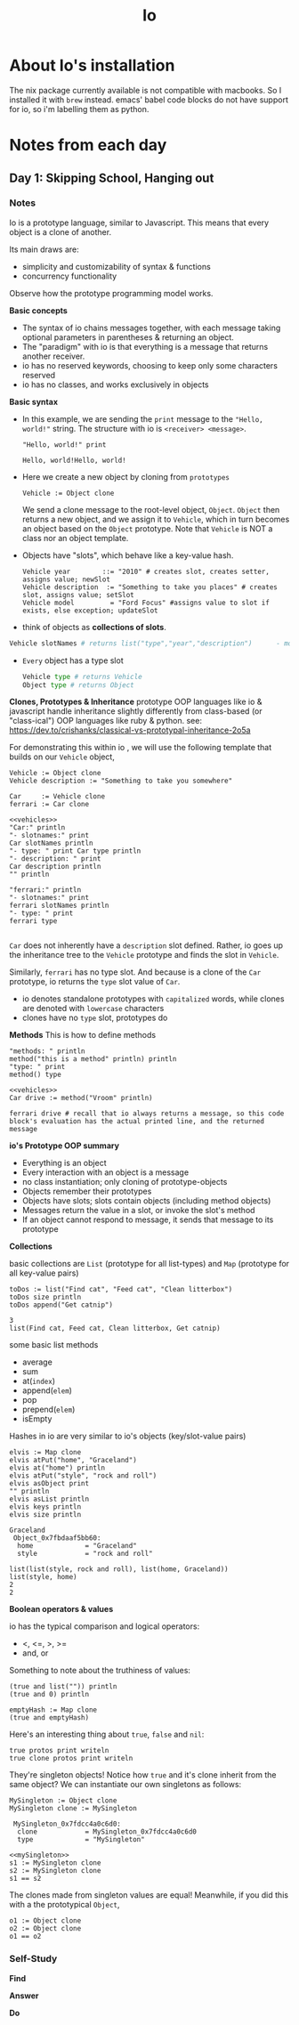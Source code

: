 #+TITLE: Io

* About Io's installation
The nix package currently available is not compatible with macbooks. So I installed it with =brew= instead.
emacs' babel code blocks do not have support for io, so i'm labelling them as python.


* Notes from each day
** Day 1: Skipping School, Hanging out
*** Notes
Io is a prototype language, similar to Javascript. This means that every object is a clone of another.

Its main draws are:
- simplicity and customizability of syntax & functions
- concurrency functionality

Observe how the prototype programming model works.

*Basic concepts*
- The syntax of io chains messages together, with each message taking optional parameters in parentheses & returning an object.
- The "paradigm" with io is that everything is a message that returns another receiver.
- io has no reserved keywords, choosing to keep only some characters reserved
- io has no classes, and works exclusively in objects


*Basic syntax*

- In this example, we are sending the =print= message to the ="Hello, world!"= string. The structure with io is =<receiver> <message>=.
  #+begin_src io
"Hello, world!" print
  #+end_src

  #+RESULTS:
  : Hello, world!Hello, world!

- Here we create a new object by cloning from =prototypes=
 #+begin_src io
Vehicle := Object clone
 #+end_src

 #+RESULTS:
 :  Vehicle_0x7fb2fc40a5b0:
 :   type             = "Vehicle"

   We send a clone message to the root-level object, =Object=. =Object= then returns a new object, and we assign it to =Vehicle=, which in turn becomes an object based on the =Object= prototype. Note that =Vehicle= is NOT a class nor an object template.

- Objects have "slots", which behave like a key-value hash.
  #+begin_src io
Vehicle year        ::= "2010" # creates slot, creates setter, assigns value; newSlot
Vehicle description  := "Something to take you places" # creates slot, assigns value; setSlot
Vehicle model         = "Ford Focus" #assigns value to slot if exists, else exception; updateSlot
  #+end_src


- think of objects as *collections of slots*.
#+begin_src python
Vehicle slotNames # returns list("type","year","description")      - model isn't here because the slot wasn't created when we used "="
#+end_src

- ~Every~ object has a type slot
  #+begin_src python
Vehicle type # returns Vehicle
Object type # returns Object
  #+end_src



*Clones, Prototypes & Inheritance*
prototype OOP languages like io & javascript handle inheritance slightly differently from class-based (or "class-ical") OOP languages like ruby & python.
see: https://dev.to/crishanks/classical-vs-prototypal-inheritance-2o5a

For demonstrating this within io , we will use the following template that builds on our =Vehicle= object,
#+NAME: vehicles
#+begin_src io
Vehicle := Object clone
Vehicle description := "Something to take you somewhere"

Car     := Vehicle clone
ferrari := Car clone
#+end_src

#+begin_src io :noweb strip-export
<<vehicles>>
"Car:" println
"- slotnames:" print
Car slotNames println
"- type: " print Car type println
"- description: " print
Car description println
"" println

"ferrari:" println
"- slotnames:" print
ferrari slotNames println
"- type: " print
ferrari type

#+end_src

#+RESULTS:
: Car:
: - slotnames:list(type)
: - type: Car
: - description: Something to take you somewhere
:
: ferrari:
: - slotnames:list()
: - type: Car

=Car= does not inherently have a =description= slot defined. Rather, io goes up the inheritance tree to the =Vehicle= prototype and finds the slot in =Vehicle=.

Similarly, =ferrari= has no type slot. And because is a clone of the =Car= prototype, io returns the =type= slot value of =Car=.

- io denotes standalone prototypes with ~capitalized~ words, while clones are denoted with ~lowercase~ characters
- clones have no =type= slot, prototypes do


*Methods*
This is how to define methods
#+begin_src io
"methods: " println
method("this is a method" println) println
"type: " print
method() type
#+end_src

#+RESULTS:
: methods:
:
: # /var/folders/02/3rx3c8b967v796jrrtzflqjr0000gp/T/babel-jmOuYf/io-HwZCop:3
: method(
:     "this is a method" println
: )
: type: Block

#+begin_src io :noweb strip-export
<<vehicles>>
Car drive := method("Vroom" println)

ferrari drive # recall that io always returns a message, so this code block's evaluation has the actual printed line, and the returned message
#+end_src

#+RESULTS:
: Vroom
: Vroom

*io's Prototype OOP summary*
- Everything is an object
- Every interaction with an object is a message
- no class instantiation; only cloning of prototype-objects
- Objects remember their prototypes
- Objects have slots; slots contain objects (including method objects)
- Messages return the value in a slot, or invoke the slot's method
- If an object cannot respond to message, it sends that message to its prototype



*Collections*

basic collections are =List= (prototype for all list-types) and =Map= (prototype for all key-value pairs)

#+NAME: todoList
#+begin_src io
toDos := list("Find cat", "Feed cat", "Clean litterbox")
toDos size println
toDos append("Get catnip")
#+end_src

#+RESULTS: todoList
: 3
: list(Find cat, Feed cat, Clean litterbox, Get catnip)

some basic list methods
- average
- sum
- at(~index~)
- append(~elem~)
- pop
- prepend(~elem~)
- isEmpty


Hashes in io are very similar to io's objects (key/slot-value pairs)
#+NAME: elvisMap
#+begin_src io
elvis := Map clone
elvis atPut("home", "Graceland")
elvis at("home") println
elvis atPut("style", "rock and roll")
elvis asObject print
"" println
elvis asList println
elvis keys println
elvis size println
#+end_src

#+RESULTS: elvisMap
: Graceland
:  Object_0x7fbdaaf5bb60:
:   home             = "Graceland"
:   style            = "rock and roll"
:
: list(list(style, rock and roll), list(home, Graceland))
: list(style, home)
: 2
: 2



*Boolean operators & values*

io has the typical comparison and logical operators:
- <, <=, >, >=
- and, or

Something to note about the truthiness of values:
#+begin_src io
(true and list("")) println
(true and 0) println

emptyHash := Map clone
(true and emptyHash)
#+end_src

#+RESULTS:
: true
: true
: true


Here's an interesting thing about =true=, =false= and =nil=:

#+begin_src io
true protos print writeln
true clone protos print writeln
#+end_src

#+RESULTS:
#+begin_example
list( Object_0x7fbedfc05f00:
                   = Object_()
  !=               = Object_!=()
  -                = Object_-()
  ..               = method(arg, ...)
  ... # so on and so forth
  writeln          = Object_writeln()
  yield            = method(...)
)
list( Object_0x7fbedfc05f00:
                   = Object_()
  !=               = Object_!=()
  -                = Object_-()
  ..               = method(arg, ...)
  ... # so on and so forth
  writeln          = Object_writeln()
  yield            = method(...)
)
#+end_example

They're singleton objects! Notice how =true= and it's clone inherit from the same object? We can instantiate our own singletons as follows:

#+NAME: mySingleton
#+begin_src io
MySingleton := Object clone
MySingleton clone := MySingleton
#+end_src

#+RESULTS: mySingleton
:  MySingleton_0x7fdcc4a0c6d0:
:   clone            = MySingleton_0x7fdcc4a0c6d0
:   type             = "MySingleton"


#+begin_src io :noweb strip-export
<<mySingleton>>
s1 := MySingleton clone
s2 := MySingleton clone
s1 == s2
#+end_src

#+RESULTS:
: true

The clones made from singleton values are equal! Meanwhile, if you did this with a the prototypical =Object=,

#+begin_src io
o1 := Object clone
o2 := Object clone
o1 == o2
#+end_src

#+RESULTS:
: false

*** Self-Study
*Find*


*Answer*


*Do*
